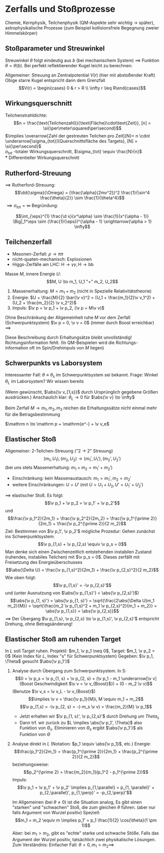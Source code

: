 * Zerfalls und Stoßprozesse
  Chemie, Kernphysik, Teilchenphysik (QM-Aspekte sehr wichtig $\to$ später), astrophysikalische  Prozesse (zum Beispiel kollisionsfreie Begegnung zweier Himmelskörper)
** Stoßparameter und Streuwinkel
   Streuwinkel $\theta$ folgt eindeutig aus $b$ (bei mechanischem System) $\implies$ Funktion $\theta = \theta(b)$. Bei perfekt reflektierender Kugel leicht zu berechnen:
   \begin{align*}
   \pi &= 2\Delta\phi + \theta, b = R\sin(\Delta\phi) \\
   \intertext{Auflösen nach $\theta$}
   \theta(b) = \pi - 2\arcsin{\frac{b}{R}} = r\arccos(\frac{b}{R})
   \end{align*}
   Allgemeiner: Streuung an Zentralpotential $V(r)$ (hier mit abstoßender Kraft)
   Obige starre Kugel entspricht dann dem Grenzfall
   \[V(r) = \begin{cases} 0 & r > R \\ \infty r \leq R\end{cases}\]
   \begin{align*}
   \intertext{Starte mit}
   \d t &= \frac{\d r}{\sqrt{\frac{2}{m}(E - U(r))}}, L = m r^2 \dd{\phi}{t} \\
   \intertext{Hierbei: $E = \frac{m}{2}v_\infty^2, L = m v_\infty b$}
   \phi &= \int \frac{\frac{L^2}{r^2}\d r}{\sqrt{2m(E - V(r)) - \frac{L^2}{r^2}}} \\
   \Delta \phi &= \int_{r_{min}}^{\infty} \frac{\frac{b\d r}{r^2}}{\sqrt{1 - \frac{V(r)}{E} - \frac{b^2}{r^2}}} \\
   \intertext{$r_{min}$ ist Lösung zu}
   1 - \frac{V(r)}{E} - \frac{b^2}{r^2} &= 0 \\
   \intertext{In der Tat: Bei $r_{min}$ ist gerade $\d r = 0$ obgleich $\d \phi \neq 0$ ist. Dies geschieht exakt wenn $\sqrt{\ldots} = 0$}
   \implies \theta(b) &= \pi - 2\Delta\phi \tag{allgemein bekannt} \\
   \intertext{Für konkreten Fall $V(r) = -\frac{\alpha}{r}$ kennen wir Ergebnis:}
   \theta &= 2\phi - \pi, \cos\phi = -\frac{1}{e}
   \intertext{Wir haben also:}
   \sin \frac{\Theta}{2} &= \sin(\phi - \frac{\pi}{2}) = -\sin(\frac{\pi}{2} - \phi) = -\cos \phi = \frac{1}{\sqrt{1 - \frac{2EL}{m\alpha^2}}}
   \intertext{Nutze: $L = mr_\infty b, E = \frac{m}{2} v_\infty^2$}
   \theta(b) &= 2\arcsin(\frac{1}{\sqrt{1 + (\frac{2Eb}{\alpha})^2}})
   \end{align*}
** Wirkungsquerschnitt
   Teilchenstrahldichte:
   \[n = \frac{\text{Teilchenzahl}}{\text{Fläche}\cdot\text{Zeit}}, [n] = \si{\per\meter\squared\per\second}\]
   $\implies \overarrow[Zahl der gestreuten Teilchen pro Zeit]{N}= n \cdot \underarrow[\sigma_{tot}]{Querschnittsfläche des Targets}, [N] = \si{\per\second}$ \\
   $\sigma_{tot}$ -totaler Wirkungsquerschnitt, $\sigma_{tot} \equiv \frac{N}{n}$ \\
*** Differentieller Wirkungsquerschnitt
	\begin{align*}
	\d N &= n(\dd{\sigma}{\theta}(\theta)) \\
	\intertext{Ring im Bild hat Fläche:}
	2 \pi b \cdot \d b &= \d \sigma \\
	\d \Theta = \abs{\frac{\d \Theta(b)}{\d b}}\abs{\d b} \\
	\intertext{Damit können wir $\frac{\d \sigma}{\d \theta}(\theta)$ bei bekannter Funktion $\theta(b)$ berechnen:}
	\d N &= n\d\sigma = n2\pi b \d b = n 2pi b \abs{\frac{\d \theta}{\d b}}^{-1} \d \theta \equiv n (\frac{\d \sigma}{\d \theta})\d \theta \\
	\frac{\d\sigma}{\d\theta}&= 2\pi b \abs{\frac{\d\theta}{\d b}}^{-1} = 2\pi b \abs{\frac{\d b}{\d\theta}} \\
	\intertext{speziell:}
	b(\theta) &= R\cos(\frac{\theta}{2}) \tag{Starre Kugel} \\
	\frac{\d \sigma}{\d \theta} &= \pi b R\sin \frac{\theta}{2}
	\intertext{Es ist üblich $\d \theta$ in den differentiellen Raumwinkel umzurechnen:}
	\sigma^2 \d \Omega &= 2\pi \sin{\theta} \sigma \d \theta \sigma \\
	b(\theta) &= R\cos(\frac{\theta}{2}) \\
	\dd{\sigma}{\theta} &= \pi b R \sin{\frac{\theta}{2}} \\
	\dd{\sigma}{\Omega} &= \frac{R^2}{4} \\
	\dd{\sigma}{\Omega} &= \frac{\d \sigma}{2\pi \sim{\theta \d\theta}} = \frac{\pi b R\sin{\frac{\theta}{2}}}{2\pi\sin{\theta}} = \frac{\pi R^2 \cos{\frac{\theta}{2}}\sin{\frac{\theta}{2}}}{2\pi\sin{\theta}} \checkmark \\
	\intertext{$\implies$ gleichberechtigte Streuung in alle Richtungen. Integration:}
	\sigma_{tot} &= \int \d \Omega (\frac{\d \sigma}{\d \Omega}) = (\int \d \Omega) \frac{R^2}{4} = \pi R^2 \checkmark \\
	\intertext{Analoge allgemeine Rechnung:}
	\sigma_{tot} &= \int_{0}^{\pi}\d \theta (\frac{\d \sigma}{\d \theta}) = \int_{0}^{\pi}\d\theta 2\pi b \abs{\frac{\d b}{\d \theta}} = \int_{0}^{R} \d b2\pi b = \pi R^2 \\
	\intertext{gilt nur, wenn $\theta(b)$ bei endlichem $b$ verschwindet}
	\end{align*}
** Rutherford-Streuung
   \begin{align*}
   V(r) &= \frac{\alpha}{r}, \alpha = \frac{q_1 q_2}{4\pi \eps_0} \\
   \intertext{außerdem:}
   \sin \frac{\theta}{2} &= \frac{1}{\sqrt{1 + x^2}} \implies x = \frac{\cos{\frac{\theta}{2}}}{\sin{\frac{\theta}{2}}} \\
   \implies \dd{x}{\theta} &= -\frac{\frac{1}{2}}{\sin^2 \frac{\theta}{2}} \implies \abs{x \dd{x}{\theta}} = \frac{\cos{\frac{\theta}{2}}}{2 \sin^3{\frac{\theta}{2}}} \\
   \dd{\sigma}{\theta} &= \pi (\frac{\alpha}{m v^2})^2 \frac{\cos{\frac{\theta}{2}}}{\sin^3{\frac{\theta}{2}}}, \d \Omega = \d \theta 4\pi \sin \frac{\theta}{2} \cos \frac{\theta}{2} \\
   \implies \dd{\sigma}{\Omega} = (\frac{\alpha}{2mv^2})^2 \frac{1}{\sin^4(\frac{\theta}{2})}
   \end{align*}
   $\implies$ Rutherford-Streuung:
   \[\dd{\sigma}{\Omega} = (\frac{\alpha}{2mv^2})^2 \frac{1}{\sin^4 \frac{\theta}{2}} \sim \frac{1}{\theta^4}\]
   $\implies \sigma_{tot} = \infty$
   Begründung:
   \begin{align*}
   \int \dd{\sigma}{\Omega}\d\Omega &= \int_{0}^{\pi} \dd{\sigma}{\Omega}2\pi \sin{\theta} \d\theta \\
   \intertext{Bei kleinem $\theta$:}
   &\sim \int_{0}^{..}\d\theta \theta \frac{1}{\theta^4} \sim \int_{0}^{...} \dd{\theta}{theta^3} `"='" ~\text{$\infty$}
   \end{align*}
   #+begin_ex latex
   \[\int_{\eps}^{1} \frac{\d x}{x^\alpha} \sim \frac{1}{x^{\alpha - 1}} \Big|_1^\eps \sim (\frac{1}{\eps})^{\alpha - 1} \xrightarrow{\alpha > 1} \infty\]
   #+end_ex
** Teilchenzerfall
   #+ATTR_LATEX: :options
   #+begin_ex latex
   - Mesonen-Zerfall: $\rho \to \pi \pi$
   - nicht-quaten-mechanisch: Explosionen
   - Higgs-Zerfälle am LHC: $\mathrm H \to \gamma \gamma, \mathrm H \to \mathrm b \mathrm b$
   #+end_ex

   Masse $M$, innere Energie $U$:
   \[M, U \to m_1, U_1 "+" m_2, U_2\]
   1. Massenerhaltung: $M = m_1 + m_2$ (nicht in Spezielle Relativitätstheorie)
   2. Energie: $U + \frac{M}{2} \bar{\v v}^2 = (U_1 + \frac{m_1}{2}\v v_1^2) + (U_2 + \frac{m_2}{2} \v v_2^2)$
   3. Impuls: $\v p = \v p_1 + \v p_2, (\v p = M\v v)$
   Ohne Beschränkung der Allgemeinheit ruhe $M$ vor dem Zerfall (Schwerpunktsystem) $\v p = 0, \v v = 0$ (immer durch Boost erreichbar) $\implies$
   \begin{align*}
   \v p_1 + \v p_2 &= 0, U - U_1 - U_2 \equiv (\Delta U) = \frac{\v p_1^2}{2 m_1} + \frac{\v p_2^2}{2 m_2} \\
   \abs{\Delta U} &= \frac{p_1^21}{2}(\frac{1}{m_1} + \frac{1}{m_2}) = \frac{p_1^2}{2} \frac{M}{m_1 m_2} \\
   \intertext{mit $\v p_1 = -\v p_2$:}
   \abs{\v p_1} = \abs{\v p_2} &= \sqrt{\frac{2(\Delta U)m_1 m_2}{M}}
   \intertext{Es gilt außerdem:}
   \frac{\abs{v_1}}{\abs{v_2}} &= \frac{m_2}{m_1}
   \end{align*}
   Diese Beschreibung durch Erhaltungsätze bleibt unvollständig! Richtungsinformation fehlt.
   (In QM-Beispielen wird die Richtungs-information oft im Spin/Drehimpuls von $M$ liegen)
** Schwerpunkts vs Laborsystem
   Interessanter Fall: $\theta \equiv \theta_s$ im Schwerpunktsystem sei bekannt. Frage: Winkel
   $\theta_L$ im Laborsystem?
   Wir wissen bereits
   \begin{align*}
   \abs{\v p_{1, s}} &= \sqrt{\frac{2\abs{\Delta U}m_1 m_2}{M}} \\
   \v p_{1,s} &= \abs{\v p_{1,s}} \cvec{\cos \theta_s ; \sin \theta_s}, \v v_{1,s} = \frac{\v p_{1,s}}{m_1}
   \intertext{Boost um $\v v$ zum Laborsystem:}
   \v v_{1,L} &= \v v_{1, s} + \v v = \abs{\v v_{1,s}} \cvec{\cos\theta_s ; \sin\theta_s} + \abs{\v v}\cvec{1;0} \\
   \v v_{1,L} &= \cvec{\abs{\v v_{1,s}}\cos{\theta_s} + \abs{\v v}; \abs{\v v_{1,s}}\sin \theta_s} \\
   \implies \tan\theta_L &= \frac{\abs{\v v_{1,s}}\sin\theta_s}{\abs{\v v_{1,s}}\cos{\theta_s} + \abs{\v v}}
   \end{align*}
   (Wenn gewünscht, $\abs{\v v_{1,s}}$ durch Ursprünglich gegebene Größen ausdrücken.)
   Anschaulich klar: $\theta_L \to 0$ für $\abs{\v v} \to \infty$
   #+begin_remark latex
   Beim Zerfall $M \to m_1, m_2, m_3$ reichen die Erhaltungssätze nicht
   einmal mehr für die Betragsbestimmung
   #+end_remark
   #+ATTR_LATEX: :options [$\beta$-Zerfall]
   #+begin_ex latex
   $\mathrm n \to \mathrm p + \mathrm{e^-} + \v v_e$
   #+end_ex
** Elastischer Stoß
   Allgemeiner: 2-Teilchen-Streuung ("2 $\to$ 2" Streuung)
   \[(m_1, U_1), (m_2, U_2) \to (m_1', U_1'),(m_2', U_2')\]
   (bei uns stets Massenerhaltung: $m_1 + m_2 = m_1' + m_2'$)
   - Einschränkung: kein Massenaustausch: $m_1 = m_1', m_2 = m_2'$
   - weitere Einschränkungen: $U = U'$ (mit $U = U_1 + U_2, U' = U_1' + U_2'$)
   $\implies$ elastischer Stoß. Es folgt:
   \[\v p_1 + \v p_2 = \v p_1' + \v p_2'\]
   und
   \[\frac{\v p_1^2}{2m_1} + \frac{\v p_2^2}{2m_2} = \frac{\v p_1^{\prime 2}}{2m_1} + \frac{\v p_2^{\prime 2}}{2 m_2}\]
   Ziel: Bestimmen von $\v p_1', \v p_2'$ mögliche Prozedur:
   Gehen zunächst ins Schwerpunktsystem:
   \[\v p_{1,s} + \v p_{2,s} \equiv \v p_s = 0\]
   Man denke sich einen Zwischenzeitlich entstehenden instabilen Zustand (ruhendes, instabiles Teilchen)
   mit $\v p_s = 0$. Dieses zerfällt mit Freisetzung des Energieüberschusses
   \[\abs{\Delta U} = \frac{\v p_{1,s}^2}{2m_1} + \frac{\v p_{2,s}^2}{2 m_2}\]
   Wie oben folgt:
   \[\v p_{1,s}' = -\v p_{2,s}'\]
   und (unter Ausnutzung von $\abs{\v p_{1,s}'} = \abs{\v p_{2,s}'}$)
   \[\abs{\v p_{1, s}'} = \abs{\v p_{1, s}'} = \sqrt{\frac{2\abs{\Delta U}m_1 m_2}{M}} = \sqrt{\frac{m_2 \v p_{1,s}^2 + m_1 \v p_{2,s}^2}{m_1 + m_2}} = \abs{\v p_{1,s}} = \abs{\v p_{2,s}}\]
   $\implies$ Der Übergang $\v p_{1,s}, \v p_{2,s} \to \v p_{1,s}', \v p_{2,s}'$
   entspricht Drehung, ohne Betragsänderung!
** Elastischer Stoß am ruhenden Target
   In $L$ soll Target ruhen. Projektil: $m_1, \v p_1 \neq 0$, Target: $m_1, \v p_2 = 0$
   (Kein Index für $L$, Index "s" für Schwerpunktsystem)
   Gegeben: $\v p_1, \Theta$ gesucht $\abs{\v p_1'}$
   1. Analyse durch Übergang zum Schwerpunktsystem. In S:
	  \[0 = \v p_s = \v p_{1, s} + \v p_{2, s} = (\v p_1 - m_1 \underarrow[\v v]{Boost Geschwindigkeit $\v v = \v v_{Boost}$}) + (0 - m_2 \v v)\]
	  (Benutze $\v v_s = \v v_L - \v v_{Boost}$)
	  \[\implies \v v = \frac{\v p_1}{M}i, M \equiv m_1 + m_2\]
	  \[\v p_{1,s} = -\v p_{2, s} = -(-m_s \v v) = \frac{m_2}{M} \v p_1\]
      - Jetzt erhalten wir $\v p_{1, s}', \v p_{2,s}'$ durch Drehung um $Theta_s$
	  - Dann trf. wir zurück zu $L \implies \abs{\v p_1', \Theta}$ also Funktion von $\Theta_s$.
		Eliminieren von $\Theta_s$ ergibt $\abs{\v p_1'}$ als Funktion von $\Theta$
   2. Analyse direkt in $L$ (Notation: $p_1 \equiv \abs{\v p_1}$, etc.)
	  Energie:
	  \[\frac{p_1^2}{2m_1} = \frac{p_1^{\prime 2}}{2m_1} + \frac{p_2^{\prime 2}}{2 m_2}\]
	  beziehungsweise:
	  \[p_2^{\prime 2} = \frac{m_2}{m_1}(p_1^2 - p_1^{\prime 2})\]
	  Impuls:
	  \[\v p_1 = \v p_1' + \v p_2' \implies p_{1,\parallel} = p_{1, \parallel}' + p_{2,\parallel}', p_{1,\perp}' = -p_{2,\perp}'\]
	  \begin{align*}
	  \implies p_1 &= p_{i,\parallel} = p_1' \cos{\theta} + \sqrt{(p_2')^2 - (p_{2,\perp}')^2} = p_1\cos{\theta} + \sqrt{(p_2')^2 - (p_{1,\perp}')^2} \\
	  &= p_1'\cos{\theta} + \sqrt{\frac{m_2}{m_1}(p_1^2 - p_1^{\prime^2}) - (p_1')^2 \sin^2{\theta}} = p_1
	  \intertext{Forme um, so dass $\sqrt{\ldots}$ rechts allein steht, quadriere, löse auf nach $p_1'$:}
	  p_1' &= p_1 \frac{m_1\cos{\theta} \pm \sqrt{m_2^2 - m_1^2\sin^2{\theta}}}{M}
      \end{align*}
	  Im Allgemeinen (bei $\theta \neq 0$) ist die Situation analog, Es gibt einen "starken" und "schwachen" Stoß, die zum gleichen $\theta$ führen. (aber nur falls Argument von Wurzel positiv)
	  Speziell: \[m_1 = m_2 \equiv m \implies p_1' = p_1 \frac{1}{2} \cos{\theta}(1 \pm 1)\]
	  Aber: bei $m_1 > m_2$, gibt es "echte" starke und schwache Stöße.
	  Falls das Argument der Wurzel positiv, tatsächlich zwei physikalische Lösungen. Zum Verständnis: Einfacher Fall: $\theta = 0, m_1 > m_2 \implies$
      \begin{align*}
      p_1' &= p_1 \frac{m_1 + \sqrt{m_2^2}}{M} = p_1 \frac{M}{M} = p_1 \\
      p_1' &= p_1 \frac{m_1 - m_2}{M} = p_1 \frac{m_1 - m_2}{m_1 + m_2}
      \end{align*}
